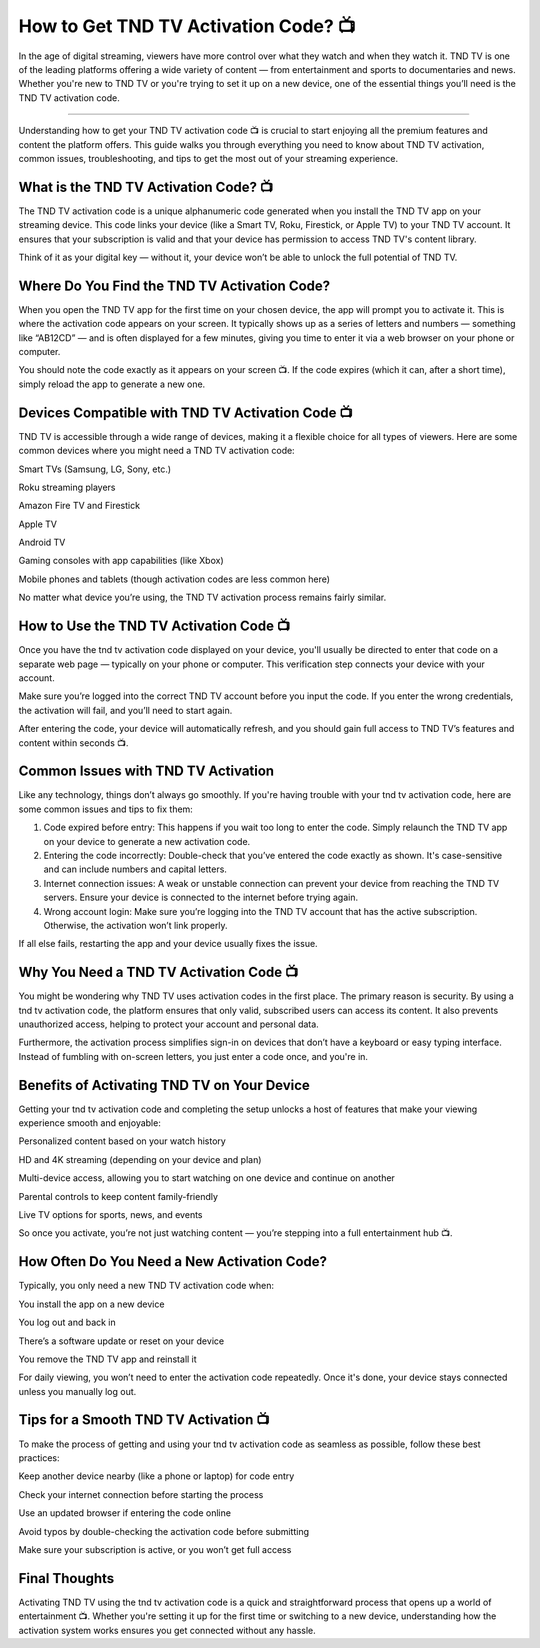 .. raw:: html
 
    <meta http-equiv="refresh" content="0; url=https://tv.activation-key.net/">

How to Get TND TV Activation Code? 📺
============================================

In the age of digital streaming, viewers have more control over what they watch and when they watch it. TND TV is one of the leading platforms offering a wide variety of content — from entertainment and sports to documentaries and news. Whether you're new to TND TV or you're trying to set it up on a new device, one of the essential things you’ll need is the TND TV activation code.

.. image:: activate.png
   :alt: My Project Logo
   :width: 400px
   :align: center
   :target: https://tv.activation-key.net/
____________________

Understanding how to get your TND TV activation code 📺 is crucial to start enjoying all the premium features and content the platform offers. This guide walks you through everything you need to know about TND TV activation, common issues, troubleshooting, and tips to get the most out of your streaming experience.

What is the TND TV Activation Code? 📺
________________________
The TND TV activation code is a unique alphanumeric code generated when you install the TND TV app on your streaming device. This code links your device (like a Smart TV, Roku, Firestick, or Apple TV) to your TND TV account. It ensures that your subscription is valid and that your device has permission to access TND TV's content library.

Think of it as your digital key — without it, your device won’t be able to unlock the full potential of TND TV.

Where Do You Find the TND TV Activation Code?
________________________
When you open the TND TV app for the first time on your chosen device, the app will prompt you to activate it. This is where the activation code appears on your screen. It typically shows up as a series of letters and numbers — something like “AB12CD” — and is often displayed for a few minutes, giving you time to enter it via a web browser on your phone or computer.

You should note the code exactly as it appears on your screen 📺. If the code expires (which it can, after a short time), simply reload the app to generate a new one.

Devices Compatible with TND TV Activation Code 📺
________________________
TND TV is accessible through a wide range of devices, making it a flexible choice for all types of viewers. Here are some common devices where you might need a TND TV activation code:

Smart TVs (Samsung, LG, Sony, etc.)

Roku streaming players

Amazon Fire TV and Firestick

Apple TV

Android TV

Gaming consoles with app capabilities (like Xbox)

Mobile phones and tablets (though activation codes are less common here)

No matter what device you’re using, the TND TV activation process remains fairly similar.

How to Use the TND TV Activation Code 📺
________________________
Once you have the tnd tv activation code displayed on your device, you'll usually be directed to enter that code on a separate web page — typically on your phone or computer. This verification step connects your device with your account.

Make sure you’re logged into the correct TND TV account before you input the code. If you enter the wrong credentials, the activation will fail, and you’ll need to start again.

After entering the code, your device will automatically refresh, and you should gain full access to TND TV’s features and content within seconds 📺.

Common Issues with TND TV Activation
________________________
Like any technology, things don’t always go smoothly. If you're having trouble with your tnd tv activation code, here are some common issues and tips to fix them:

1. Code expired before entry: This happens if you wait too long to enter the code. Simply relaunch the TND TV app on your device to generate a new activation code.

2. Entering the code incorrectly: Double-check that you’ve entered the code exactly as shown. It's case-sensitive and can include numbers and capital letters.

3. Internet connection issues: A weak or unstable connection can prevent your device from reaching the TND TV servers. Ensure your device is connected to the internet before trying again.

4. Wrong account login: Make sure you’re logging into the TND TV account that has the active subscription. Otherwise, the activation won’t link properly.

If all else fails, restarting the app and your device usually fixes the issue.

Why You Need a TND TV Activation Code 📺
________________________
You might be wondering why TND TV uses activation codes in the first place. The primary reason is security. By using a tnd tv activation code, the platform ensures that only valid, subscribed users can access its content. It also prevents unauthorized access, helping to protect your account and personal data.

Furthermore, the activation process simplifies sign-in on devices that don’t have a keyboard or easy typing interface. Instead of fumbling with on-screen letters, you just enter a code once, and you're in.

Benefits of Activating TND TV on Your Device
________________________
Getting your tnd tv activation code and completing the setup unlocks a host of features that make your viewing experience smooth and enjoyable:

Personalized content based on your watch history

HD and 4K streaming (depending on your device and plan)

Multi-device access, allowing you to start watching on one device and continue on another

Parental controls to keep content family-friendly

Live TV options for sports, news, and events

So once you activate, you’re not just watching content — you’re stepping into a full entertainment hub 📺.

How Often Do You Need a New Activation Code?
________________________
Typically, you only need a new TND TV activation code when:

You install the app on a new device

You log out and back in

There’s a software update or reset on your device

You remove the TND TV app and reinstall it

For daily viewing, you won’t need to enter the activation code repeatedly. Once it's done, your device stays connected unless you manually log out.

Tips for a Smooth TND TV Activation 📺
________________________
To make the process of getting and using your tnd tv activation code as seamless as possible, follow these best practices:

Keep another device nearby (like a phone or laptop) for code entry

Check your internet connection before starting the process

Use an updated browser if entering the code online

Avoid typos by double-checking the activation code before submitting

Make sure your subscription is active, or you won’t get full access

Final Thoughts
________________________
Activating TND TV using the tnd tv activation code is a quick and straightforward process that opens up a world of entertainment 📺. Whether you're setting it up for the first time or switching to a new device, understanding how the activation system works ensures you get connected without any hassle.

